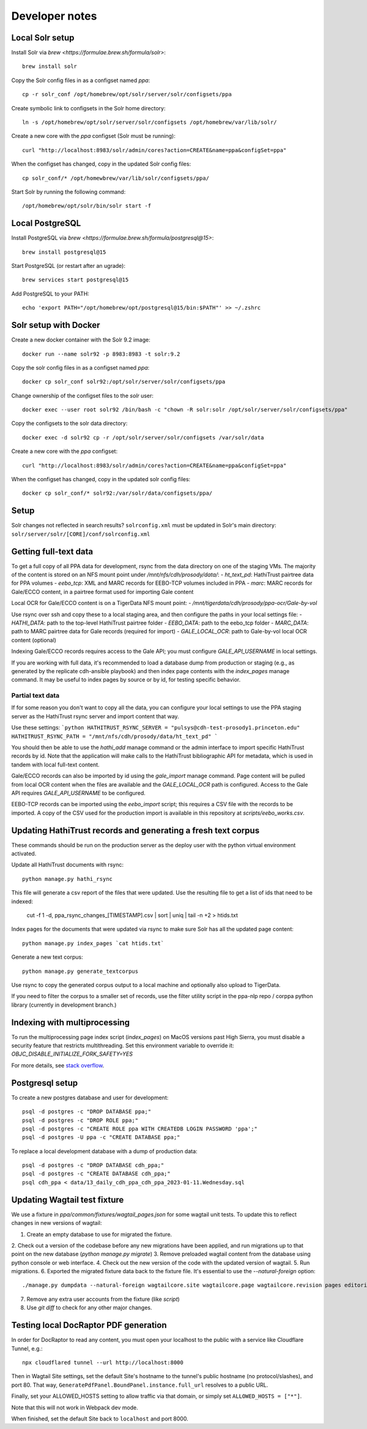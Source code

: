 Developer notes
===============




Local Solr setup
----------------
Install Solr via `brew <https://formulae.brew.sh/formula/solr>`::

    brew install solr

Copy the Solr config files in as a configset named `ppa`::

    cp -r solr_conf /opt/homebrew/opt/solr/server/solr/configsets/ppa

Create symbolic link to configsets in the Solr home directory::

    ln -s /opt/homebrew/opt/solr/server/solr/configsets /opt/homebrew/var/lib/solr/

Create a new core with the `ppa` configset (Solr must be running)::

    curl "http://localhost:8983/solr/admin/cores?action=CREATE&name=ppa&configSet=ppa"

When the configset has changed, copy in the updated Solr config files::

    cp solr_conf/* /opt/homewbrew/var/lib/solr/configsets/ppa/

Start Solr by running the following command::

    /opt/homebrew/opt/solr/bin/solr start -f


Local PostgreSQL
----------------
Install PostgreSQL via `brew <https://formulae.brew.sh/formula/postgresql@15>`::

    brew install postgresql@15

Start PostgreSQL (or restart after an ugrade)::

    brew services start postgresql@15

Add PostgreSQL to your PATH::

    echo 'export PATH="/opt/homebrew/opt/postgresql@15/bin:$PATH"' >> ~/.zshrc


Solr setup with Docker
----------------------

Create a new docker container with the Solr 9.2 image::

    docker run --name solr92 -p 8983:8983 -t solr:9.2

Copy the solr config files in as a configset named `ppa`::

    docker cp solr_conf solr92:/opt/solr/server/solr/configsets/ppa

Change ownership  of the configset files to the `solr` user::

    docker exec --user root solr92 /bin/bash -c "chown -R solr:solr /opt/solr/server/solr/configsets/ppa"

Copy the configsets to the solr data directory::

    docker exec -d solr92 cp -r /opt/solr/server/solr/configsets /var/solr/data

Create a new core with the `ppa` configset::

    curl "http://localhost:8983/solr/admin/cores?action=CREATE&name=ppa&configSet=ppa"

When the configset has changed, copy in the updated solr config files::

    docker cp solr_conf/* solr92:/var/solr/data/configsets/ppa/

Setup
-----

Solr changes not reflected in search results? ``solrconfig.xml`` must be
updated in Solr's main directory: ``solr/server/solr/[CORE]/conf/solrconfig.xml``


Getting full-text data
----------------------

To get a full copy of all PPA data for development, rsync from the
data directory on one of the staging VMs.  The majority of the content is
stored on an NFS mount point under `/mnt/nfs/cdh/prosody/data/`:
- `ht_text_pd`: HathiTrust pairtree data for PPA volumes
- `eebo_tcp`: XML and MARC records for EEBO-TCP volumes included in PPA
- `marc`: MARC records for Gale/ECCO content, in a pairtree format used for importing Gale content

Local OCR for Gale/ECCO content is on a TigerData NFS mount point:
- `/mnt/tigerdata/cdh/prosody/ppa-ocr/Gale-by-vol`

Use rsync over ssh and copy these to a local staging area, and then configure
the paths in your local settings file:
- `HATHI_DATA`: path to the top-level HathiTrust pairtree folder
- `EEBO_DATA`: path to the eebo_tcp folder
- `MARC_DATA`: path to MARC pairtree data for Gale records (required for import)
- `GALE_LOCAL_OCR`: path to Gale-by-vol local OCR content (optional)

Indexing Gale/ECCO records requires access to the Gale API; you must configure
*GALE_API_USERNAME* in local settings.

If you are working with full data, it's recommended to load a database dump from
production or staging (e.g., as generated by the replicate cdh-ansible playbook)
and then index page contents with the `index_pages` manage command.  It may
be useful to index pages by source or by id, for testing specific behavior.

Partial text data
^^^^^^^^^^^^^^^^^

If for some reason you don't want to copy all the data, you can
configure your local settings to use the PPA staging server as the
HathiTrust rsync server and import content that way.

Use these settings:
```python
HATHITRUST_RSYNC_SERVER = "pulsys@cdh-test-prosody1.princeton.edu"
HATHITRUST_RSYNC_PATH = "/mnt/nfs/cdh/prosody/data/ht_text_pd"
```

You should then be able to use the `hathi_add` manage command or
the admin interface to import specific HathiTrust records by id.
Note that the application will make calls to the HathiTrust bibliographic API
for metadata, which is used in tandem with local full-text content.

Gale/ECCO records can also be imported by id using the `gale_import`
manage command.  Page content will be pulled from local OCR content when
the files are available and the `GALE_LOCAL_OCR` path is configured.
Access to the Gale API requires `GALE_API_USERNAME` to be configured.

EEBO-TCP records can be imported using the `eebo_import` script; this
requires a CSV file with the records to be imported.  A copy of the CSV
used for the production import is available in this repository
at `scripts/eebo_works.csv`.


Updating HathiTrust records and generating a fresh text corpus
--------------------------------------------------------------

These commands should be run on the production server as the deploy user
with the python virtual environment activated.

Update all HathiTrust documents with rsync::

    python manage.py hathi_rsync

This file will generate a csv report of the files that were updated.
Use the resulting file to get a list of ids that need to be indexed:

    cut -f 1 -d, ppa_rsync_changes_[TIMESTAMP].csv | sort | uniq | tail -n +2 > htids.txt

Index pages for the documents that were updated via rsync to make sure
Solr has all the updated page content::

    python manage.py index_pages `cat htids.txt`

Generate a new text corpus::

    python manage.py generate_textcorpus

Use rsync to copy the generated corpus output to a local machine and
optionally also upload to TigerData.

If you need to filter the corpus to a smaller set of records, use the
filter utility script in the ppa-nlp repo / corppa python library
(currently in development branch.)


Indexing with multiprocessing
-----------------------------

To run the multiprocessing page index script (`index_pages`) on MacOS versions past High Sierra, you must disable a security feature that restricts multithreading.
Set this environment variable to override it: `OBJC_DISABLE_INITIALIZE_FORK_SAFETY=YES`

For more details, see `stack overflow <https://stackoverflow.com/questions/50168647/multiprocessing-causes-python-to-crash-and-gives-an-error-may-have-been-in-progr/52230415#52230415>`_.


Postgresql setup
---------------

To create a new postgres database and user for development::

    psql -d postgres -c "DROP DATABASE ppa;"
    psql -d postgres -c "DROP ROLE ppa;"
    psql -d postgres -c "CREATE ROLE ppa WITH CREATEDB LOGIN PASSWORD 'ppa';"
    psql -d postgres -U ppa -c "CREATE DATABASE ppa;"

To replace a local development database with a dump of production data::

    psql -d postgres -c "DROP DATABASE cdh_ppa;"
    psql -d postgres -c "CREATE DATABASE cdh_ppa;"
    psql cdh_ppa < data/13_daily_cdh_ppa_cdh_ppa_2023-01-11.Wednesday.sql


Updating Wagtail test fixture
-----------------------------

We use a fixture in `ppa/common/fixtures/wagtail_pages.json` for some wagtail unit tests.
To update this to reflect changes in new versions of wagtail:

1. Create an empty database to use for migrated the fixture.
2. Check out a version of the codebase before any new migrations have been applied,
and run migrations up to that point on the new database (`python manage.py migrate`)
3. Remove preloaded wagtail content from the database using python console or web interface.
4. Check out the new version of the code with the updated version of wagtail.
5. Run migrations.
6. Exported the migrated fixture data back to the fixture file. It's essential
to use the `--natural-foreign` option::

    ./manage.py dumpdata --natural-foreign wagtailcore.site wagtailcore.page wagtailcore.revision pages editorial auth.User --indent 4 > ppa/common/fixtures/wagtail_pages.json

7. Remove any extra user accounts from the fixture (like `script`)
8. Use `git diff` to check for any other major changes.


Testing local DocRaptor PDF generation
--------------------------------------

In order for DocRaptor to read any content, you must open your localhost to the
public with a service like Cloudflare Tunnel, e.g.::

    npx cloudflared tunnel --url http://localhost:8000

Then in Wagtail Site settings, set the default Site's hostname to the tunnel's
public hostname (no protocol/slashes), and port 80. That way,
``GeneratePdfPanel.BoundPanel.instance.full_url`` resolves to a public URL.

Finally, set your ALLOWED_HOSTS setting to allow traffic via that domain,
or simply set ``ALLOWED_HOSTS = ["*"]``.

Note that this will not work in Webpack dev mode.

When finished, set the default Site back to ``localhost`` and port 8000.
